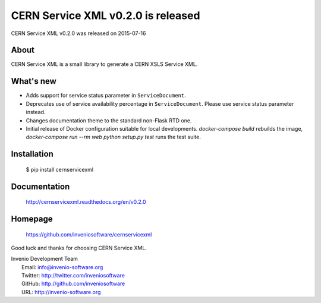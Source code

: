 ===================================
 CERN Service XML v0.2.0 is released
===================================

CERN Service XML v0.2.0 was released on 2015-07-16

About
-----

CERN Service XML is a small library to generate a CERN XSLS Service XML.

What's new
----------

- Adds support for service status parameter in ``ServiceDocument``.
- Deprecates use of service availability percentage in ``ServiceDocument``.
  Please use service status parameter instead.
- Changes documentation theme to the standard non-Flask RTD one.
- Initial release of Docker configuration suitable for local developments.
  `docker-compose build` rebuilds the image, `docker-compose run --rm web
  python setup.py test` runs the test suite.

Installation
------------

   $ pip install cernservicexml

Documentation
-------------

   http://cernservicexml.readthedocs.org/en/v0.2.0

Homepage
--------

   https://github.com/inveniosoftware/cernservicexml

Good luck and thanks for choosing CERN Service XML.

| Invenio Development Team
|   Email: info@invenio-software.org
|   Twitter: http://twitter.com/inveniosoftware
|   GitHub: http://github.com/inveniosoftware
|   URL: http://invenio-software.org
